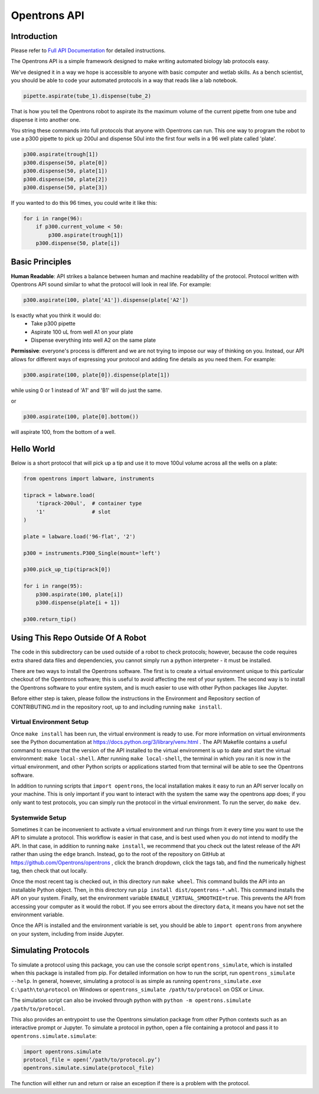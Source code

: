 =============
Opentrons API
=============

.. image:: https://travis-ci.org/Opentrons/opentrons.svg?branch=edge
   :target: https://travis-ci.org/Opentrons/opentrons
   :alt: Build Status

.. image:: https://coveralls.io/repos/github/Opentrons/opentrons/badge.svg?branch=edge
   :target: https://coveralls.io/github/Opentrons/opentrons?branch=edge
   :alt: Coverage Status

.. _Full API Documentation: http://docs.opentrons.com

Introduction
------------

Please refer to `Full API Documentation`_ for detailed instructions.

The Opentrons API is a simple framework designed to make writing automated biology lab protocols easy. 

We've designed it in a way we hope is accessible to anyone with basic computer and wetlab skills. As a bench scientist, you should be able to code your automated protocols in a way that reads like a lab notebook. 

.. code-block:: python
   
   pipette.aspirate(tube_1).dispense(tube_2)

That is how you tell the Opentrons robot to aspirate its the maximum volume of the current pipette from one tube and dispense it into another one. 

You string these commands into full protocols that anyone with Opentrons can run. This one way to program the robot to use a p300 pipette to pick up 200ul and dispense 50ul into the first four wells in a 96 well plate called 'plate'.

.. code-block:: python
   
   p300.aspirate(trough[1])
   p300.dispense(50, plate[0])
   p300.dispense(50, plate[1])
   p300.dispense(50, plate[2])
   p300.dispense(50, plate[3])

If you wanted to do this 96 times, you could write it like this:

.. code-block:: python
   
  for i in range(96):
      if p300.current_volume < 50:
          p300.aspirate(trough[1])
      p300.dispense(50, plate[i])

Basic Principles
----------------

**Human Readable**: API strikes a balance between human and machine readability of the protocol. Protocol written with Opentrons API sound similar to what the protocol will look in real life. For example:

.. code-block:: python

  p300.aspirate(100, plate['A1']).dispense(plate['A2'])

Is exactly what you think it would do: 
  * Take p300 pipette
  * Aspirate 100 uL from well A1 on your plate
  * Dispense everything into well A2 on the same plate

**Permissive**: everyone's process is different and we are not trying to impose our way of thinking on you. Instead, our API allows for different ways of expressing your protocol and adding fine details as you need them. 
For example:

.. code-block:: python

  p300.aspirate(100, plate[0]).dispense(plate[1])

while using 0 or 1 instead of 'A1' and 'B1' will do just the same.

or

.. code-block:: python

  p300.aspirate(100, plate[0].bottom())

will aspirate 100, from the bottom of a well.

Hello World
-----------

Below is a short protocol that will pick up a tip and use it to move 100ul volume across all the wells on a plate:

.. code-block:: python

  from opentrons import labware, instruments

  tiprack = labware.load(
      'tiprack-200ul',  # container type
      '1'               # slot
  )

  plate = labware.load('96-flat', '2')
  
  p300 = instruments.P300_Single(mount='left')

  p300.pick_up_tip(tiprack[0])

  for i in range(95):
      p300.aspirate(100, plate[i])
      p300.dispense(plate[i + 1])

  p300.return_tip()

Using This Repo Outside Of A Robot
----------------------------------

The code in this subdirectory can be used outside of a robot to check protocols; however, because the code requires extra shared data files and dependencies, you cannot simply run a python interpreter - it must be installed.

There are two ways to install the Opentrons software. The first is to create a virtual environment unique to this particular checkout of the Opentrons software; this is useful to avoid affecting the rest of your system. The second way is to install the Opentrons software to your entire system, and is much easier to use with other Python packages like Jupyter.

Before either step is taken, please follow the instructions in the Environment and Repository section of CONTRIBUTING.md in the repository root, up to and including running ``make install``.


Virtual Environment Setup
~~~~~~~~~~~~~~~~~~~~~~~~~

Once ``make install`` has been run, the virtual environment is ready to use. For more information on virtual environments see the Python documentation at https://docs.python.org/3/library/venv.html . The API Makefile contains a useful command to ensure that the version of the API installed to the virtual environment is up to date and start the virtual environment: ``make local-shell``. After running ``make local-shell``, the terminal in which you ran it is now in the virtual environment, and other Python scripts or applications started from that terminal will be able to see the Opentrons software.

In addition to running scripts that ``import opentrons``, the local installation makes it easy to run an API server locally on your machine. This is only important if you want to interact with the system the same way the opentrons app does; if you only want to test protocols, you can simply run the protocol in the virtual environment. To run the server, do ``make dev``.

Systemwide Setup
~~~~~~~~~~~~~~~~

Sometimes it can be inconvenient to activate a virtual environment and run things from it every time you want to use the API to simulate a protocol. This workflow is easier in that case, and is best used when you do not intend to modify the API. In that case, in addition to running ``make install``, we recommend that you check out the latest release of the API rather than using the ``edge`` branch. Instead, go to the root of the repository on GitHub at https://github.com/Opentrons/opentrons , click the branch dropdown, click the tags tab, and find the numerically highest tag, then check that out locally.

Once the most recent tag is checked out, in this directory run ``make wheel``. This command builds the API into an installable Python object. Then, in this directory run ``pip install dist/opentrons-*.whl``. This command installs the API on your system. Finally, set the environment variable ``ENABLE_VIRTUAL_SMOOTHIE=true``. This prevents the API from accessing your computer as it would the robot. If you see errors about the directory ``data``, it means you have not set the environment variable.

Once the API is installed and the environment variable is set, you should be able to ``import opentrons`` from anywhere on your system, including from inside Jupyter.

Simulating Protocols
--------------------

To simulate a protocol using this package, you can use the console script ``opentrons_simulate``, which is installed when this package is installed from pip. For detailed information on how to run the script, run ``opentrons_simulate --help``. In general, however, simulating a protocol is as simple as running ``opentrons_simulate.exe C:\path\to\protocol`` on Windows or ``opentrons_simulate /path/to/protocol`` on OSX or Linux.

The simulation script can also be invoked through python with ``python -m opentrons.simulate /path/to/protocol``.

This also provides an entrypoint to use the Opentrons simulation package from other Python contexts such as an interactive prompt or Jupyter. To simulate a protocol in python, open a file containing a protocol and pass it to ``opentrons.simulate.simulate``:

.. code-block:: python

   import opentrons.simulate
   protocol_file = open(’/path/to/protocol.py’)
   opentrons.simulate.simulate(protocol_file)


The function will either run and return or raise an  exception if there is a problem with the protocol.


